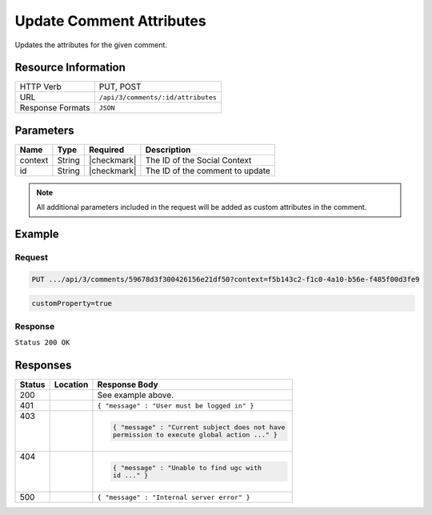.. _crafter-social-api-ugc-comments-update-attributes:

=========================
Update Comment Attributes
=========================

Updates the attributes for the given comment.

--------------------
Resource Information
--------------------

+----------------------------+-------------------------------------------------------------------+
|| HTTP Verb                 || PUT, POST                                                        |
+----------------------------+-------------------------------------------------------------------+
|| URL                       || ``/api/3/comments/:id/attributes``                               |
+----------------------------+-------------------------------------------------------------------+
|| Response Formats          || ``JSON``                                                         |
+----------------------------+-------------------------------------------------------------------+

----------
Parameters
----------

+-------------+----------+---------------+--------------------------------------------+
|| Name       || Type    || Required     || Description                               |
+=============+==========+===============+============================================+
|| context    || String  || |checkmark|  || The ID of the Social Context              |
+-------------+----------+---------------+--------------------------------------------+
|| id         || String  || |checkmark|  || The ID of the comment to update           |
+-------------+----------+---------------+--------------------------------------------+

.. NOTE::
  All additional parameters included in the request will be added as custom attributes in the
  comment.

-------
Example
-------

^^^^^^^
Request
^^^^^^^

.. code-block:: none

  PUT .../api/3/comments/59678d3f300426156e21df50?context=f5b143c2-f1c0-4a10-b56e-f485f00d3fe9

.. code-block:: guess

  customProperty=true

^^^^^^^^
Response
^^^^^^^^

``Status 200 OK``

.. code-block:: json
  :linenos:

  true

---------
Responses
---------

+---------+--------------------------------+-----------------------------------------------------+
|| Status || Location                      || Response Body                                      |
+=========+================================+=====================================================+
|| 200    ||                               || See example above.                                 |
+---------+--------------------------------+-----------------------------------------------------+
|| 401    ||                               || ``{ "message" : "User must be logged in" }``       |
+---------+--------------------------------+-----------------------------------------------------+
|| 403    ||                               | .. code-block:: json                                |
||        ||                               |                                                     |
||        ||                               |   { "message" : "Current subject does not have      |
||        ||                               |   permission to execute global action ..." }        |
+---------+--------------------------------+-----------------------------------------------------+
|| 404    ||                               | .. code-block:: json                                |
||        ||                               |                                                     |
||        ||                               |   { "message" : "Unable to find ugc with            |
||        ||                               |   id ..." }                                         |
+---------+--------------------------------+-----------------------------------------------------+
|| 500    ||                               || ``{ "message" : "Internal server error" }``        |
+---------+--------------------------------+-----------------------------------------------------+
